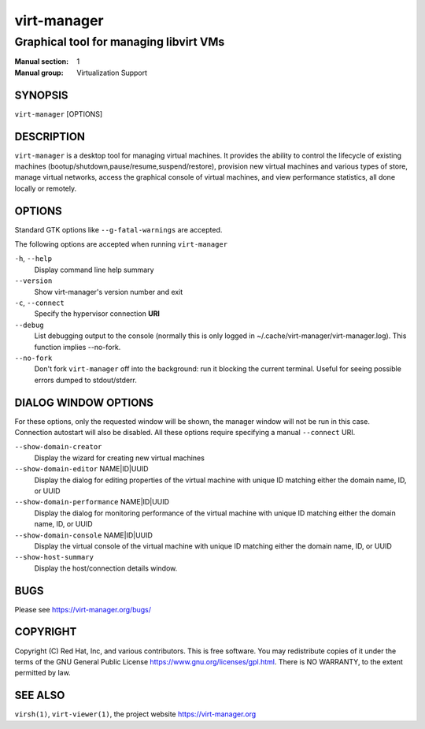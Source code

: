 ============
virt-manager
============

---------------------------------------
Graphical tool for managing libvirt VMs
---------------------------------------

:Manual section: 1
:Manual group: Virtualization Support


SYNOPSIS
========

``virt-manager`` [OPTIONS]


DESCRIPTION
===========


``virt-manager`` is a desktop tool for managing virtual machines. It
provides the ability to control the lifecycle of existing machines
(bootup/shutdown,pause/resume,suspend/restore), provision new virtual
machines and various types of store, manage virtual networks,
access the graphical console of virtual machines, and view performance
statistics, all done locally or remotely.


OPTIONS
=======

Standard GTK options like ``--g-fatal-warnings`` are accepted.

The following options are accepted when running ``virt-manager``


``-h``, ``--help``
    Display command line help summary


``--version``
    Show virt-manager's version number and exit


``-c``, ``--connect``
    Specify the hypervisor connection **URI**


``--debug``
    List debugging output to the console (normally this is only logged in
    ~/.cache/virt-manager/virt-manager.log). This function implies --no-fork.


``--no-fork``
    Don't fork ``virt-manager`` off into the background: run it blocking the
    current terminal. Useful for seeing possible errors dumped to stdout/stderr.


DIALOG WINDOW OPTIONS
=====================

For these options, only the requested window will be shown, the manager
window will not be run in this case. Connection autostart will also
be disabled. All these options require specifying a manual ``--connect``
URI.

``--show-domain-creator``
    Display the wizard for creating new virtual machines


``--show-domain-editor`` NAME|ID|UUID
    Display the dialog for editing properties of the virtual machine with
    unique ID matching either the domain name, ID, or UUID


``--show-domain-performance`` NAME|ID|UUID
    Display the dialog for monitoring performance of the virtual machine with
    unique ID matching either the domain name, ID, or UUID


``--show-domain-console`` NAME|ID|UUID
    Display the virtual console of the virtual machine with
    unique ID matching either the domain name, ID, or UUID


``--show-host-summary``
    Display the host/connection details window.


BUGS
====

Please see https://virt-manager.org/bugs/


COPYRIGHT
=========

Copyright (C) Red Hat, Inc, and various contributors.
This is free software. You may redistribute copies of it under the terms of the GNU General
Public License https://www.gnu.org/licenses/gpl.html. There is NO WARRANTY, to the extent
permitted by law.


SEE ALSO
========

``virsh(1)``, ``virt-viewer(1)``, the project website https://virt-manager.org
